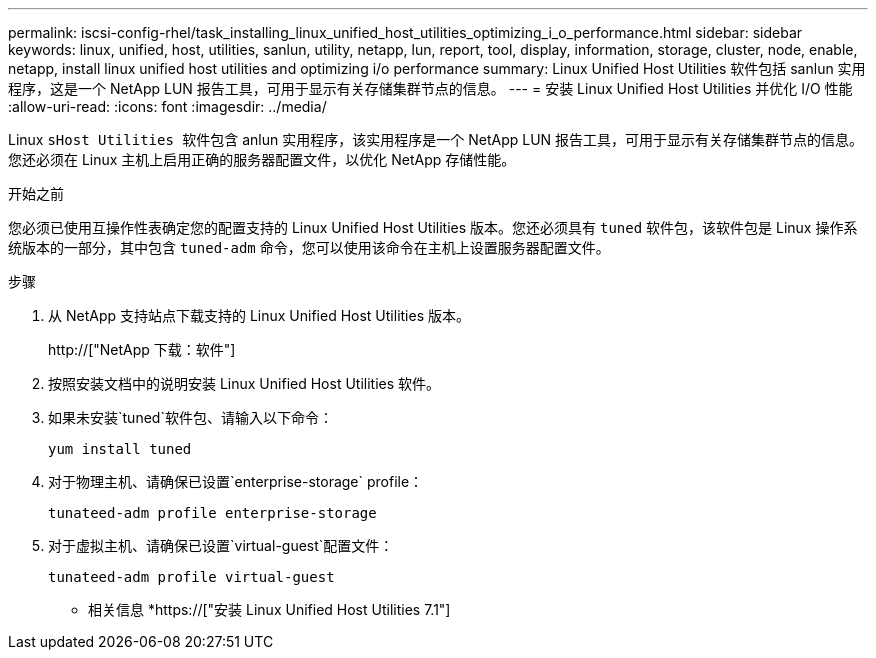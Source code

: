 ---
permalink: iscsi-config-rhel/task_installing_linux_unified_host_utilities_optimizing_i_o_performance.html 
sidebar: sidebar 
keywords: linux, unified, host, utilities, sanlun, utility, netapp, lun, report, tool, display, information, storage, cluster, node, enable, netapp, install linux unified host utilities and optimizing i/o performance 
summary: Linux Unified Host Utilities 软件包括 sanlun 实用程序，这是一个 NetApp LUN 报告工具，可用于显示有关存储集群节点的信息。 
---
= 安装 Linux Unified Host Utilities 并优化 I/O 性能
:allow-uri-read: 
:icons: font
:imagesdir: ../media/


[role="lead"]
Linux `sHost Utilities 软件包含` anlun 实用程序，该实用程序是一个 NetApp LUN 报告工具，可用于显示有关存储集群节点的信息。您还必须在 Linux 主机上启用正确的服务器配置文件，以优化 NetApp 存储性能。

.开始之前
您必须已使用互操作性表确定您的配置支持的 Linux Unified Host Utilities 版本。您还必须具有 `tuned` 软件包，该软件包是 Linux 操作系统版本的一部分，其中包含 `tuned-adm` 命令，您可以使用该命令在主机上设置服务器配置文件。

.步骤
. 从 NetApp 支持站点下载支持的 Linux Unified Host Utilities 版本。
+
http://["NetApp 下载：软件"]

. 按照安装文档中的说明安装 Linux Unified Host Utilities 软件。
. 如果未安装`tuned`软件包、请输入以下命令：
+
`yum install tuned`

. 对于物理主机、请确保已设置`enterprise-storage` profile：
+
`tunateed-adm profile enterprise-storage`

. 对于虚拟主机、请确保已设置`virtual-guest`配置文件：
+
`tunateed-adm profile virtual-guest`



* 相关信息 *https://["安装 Linux Unified Host Utilities 7.1"]
